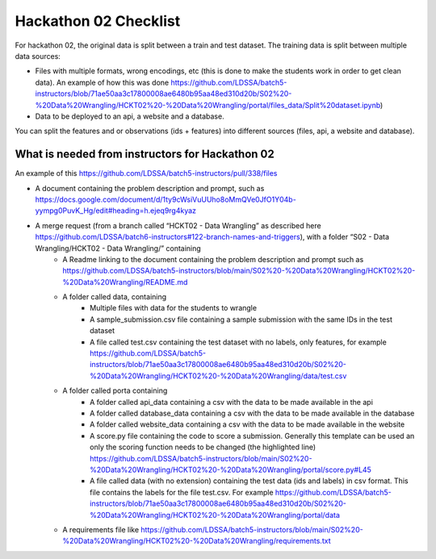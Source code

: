 Hackathon 02 Checklist
==================

For hackathon 02, the original data is split between a train and test dataset. The training data is split between multiple data sources:

* Files with multiple formats, wrong encodings, etc (this is done to make the students work in order to get clean data). An example of how this was done https://github.com/LDSSA/batch5-instructors/blob/71ae50aa3c17800008ae6480b95aa48ed310d20b/S02%20-%20Data%20Wrangling/HCKT02%20-%20Data%20Wrangling/portal/files_data/Split%20dataset.ipynb)
* Data to be deployed to an api, a website and a database.

You can split the features and or observations (ids + features) into different sources (files, api, a website and database).


What is needed from instructors for Hackathon 02
-------------------

An example of this https://github.com/LDSSA/batch5-instructors/pull/338/files

* A document containing the problem description and prompt, such as https://docs.google.com/document/d/1ty9cWsiVuUUho8oMmQVe0JfO1Y04b-yympg0PuvK_Hg/edit#heading=h.ejeq9rg4kyaz
* A merge request (from a branch called “HCKT02 - Data Wrangling” as described here https://github.com/LDSSA/batch6-instructors#122-branch-names-and-triggers), with a folder “S02 - Data Wrangling/HCKT02 - Data Wrangling/” containing
    * A Readme linking to the document containing the problem description and prompt such as https://github.com/LDSSA/batch5-instructors/blob/main/S02%20-%20Data%20Wrangling/HCKT02%20-%20Data%20Wrangling/README.md
    * A folder called data, containing
        * Multiple files with data for the students to wrangle
        * A sample_submission.csv file containing a sample submission with the same IDs in the test dataset
        * A file called test.csv containing the test dataset with no labels, only features, for example https://github.com/LDSSA/batch5-instructors/blob/71ae50aa3c17800008ae6480b95aa48ed310d20b/S02%20-%20Data%20Wrangling/HCKT02%20-%20Data%20Wrangling/data/test.csv
    * A folder called porta containing
        * A folder called api_data containing a csv with the data to be made available in the api
        * A folder called database_data containing a csv with the data to be made available in the database
        * A folder called website_data containing a csv with the data to be made available in the website
        * A score.py file containing the code to score a submission. Generally this template can be used an only the scoring function needs to be changed (the highlighted line) https://github.com/LDSSA/batch5-instructors/blob/main/S02%20-%20Data%20Wrangling/HCKT02%20-%20Data%20Wrangling/portal/score.py#L45
        * A file called data (with no extension) containing the test data (ids and labels) in csv format. This file contains the labels for the file test.csv. For example https://github.com/LDSSA/batch5-instructors/blob/71ae50aa3c17800008ae6480b95aa48ed310d20b/S02%20-%20Data%20Wrangling/HCKT02%20-%20Data%20Wrangling/portal/data
    * A requirements file like https://github.com/LDSSA/batch5-instructors/blob/main/S02%20-%20Data%20Wrangling/HCKT02%20-%20Data%20Wrangling/requirements.txt
